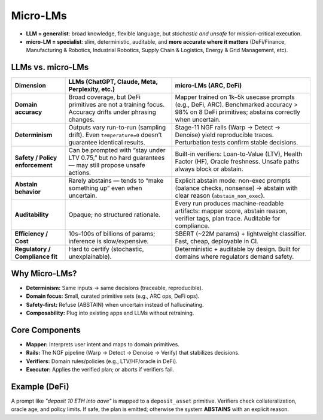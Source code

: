 .. _concepts-micro-lms:

Micro-LMs
===================

- **LLM = generalist**: broad knowledge, flexible language, but *stochastic and unsafe* for mission-critical execution.  
- **micro-LM = specialist**: slim, deterministic, auditable, and **more accurate where it matters** (DeFi/Finance, Manufacturing & Robotics, Industrial Robotics, Supply Chain & Logistics, Energy & Grid Management, etc).


LLMs vs. micro-LMs 
-------------------

+-------------------------+-------------------------------------------------------------+-------------------------------------------------------------------+
| Dimension               | LLMs (ChatGPT, Claude, Meta, Perplexity, etc.)              | **micro-LMs (ARC, DeFi)**                                         |
+=========================+=============================================================+===================================================================+
| **Domain accuracy**     | Broad coverage, but DeFi primitives are not a training      | Mapper trained on 1k–5k usecase prompts (e.g., DeFi, ARC).        |
|                         | focus. Accuracy drifts under phrasing changes.              | Benchmarked accuracy > 98% on 8 DeFi primitives; abstains         |
|                         |                                                             | correctly when uncertain.                                         |
+-------------------------+-------------------------------------------------------------+-------------------------------------------------------------------+
| **Determinism**         | Outputs vary run-to-run (sampling drift). Even              | Stage-11 NGF rails (Warp → Detect → Denoise) yield reproducible   |
|                         | ``temperature=0`` doesn’t guarantee identical results.      | traces. Perturbation tests confirm stable decisions.              |
+-------------------------+-------------------------------------------------------------+-------------------------------------------------------------------+
| **Safety / Policy       | Can be prompted with “stay under LTV 0.75,” but no hard     | Built-in verifiers: Loan-to-Value (LTV), Health Factor (HF),      |
| enforcement**           | guarantees — may still propose unsafe actions.              | Oracle freshness. Unsafe paths always block or abstain.           |
+-------------------------+-------------------------------------------------------------+-------------------------------------------------------------------+
| **Abstain behavior**    | Rarely abstains — tends to “make something up” even when    | Explicit abstain mode: non-exec prompts (balance checks, nonsense)| 
|                         | uncertain.                                                  | → abstain with clear reason (``abstain_non_exec``).               |
+-------------------------+-------------------------------------------------------------+-------------------------------------------------------------------+
| **Auditability**        | Opaque; no structured rationale.                            | Every run produces machine-readable artifacts: mapper score,      |
|                         |                                                             | abstain reason, verifier tags, plan trace. Auditable for          |
|                         |                                                             | compliance.                                                       |
+-------------------------+-------------------------------------------------------------+-------------------------------------------------------------------+
| **Efficiency / Cost**   | 10s–100s of billions of params; inference is slow/expensive.| SBERT (~22M params) + lightweight classifier. Fast, cheap,        |
|                         |                                                             | deployable in CI.                                                 |
+-------------------------+-------------------------------------------------------------+-------------------------------------------------------------------+
| **Regulatory /          | Hard to certify (stochastic, unexplainable).                | Deterministic + auditable by design. Built for domains where      |
| Compliance fit**        |                                                             | regulators demand safety.                                         |
+-------------------------+-------------------------------------------------------------+-------------------------------------------------------------------+

Why Micro-LMs?
--------------
- **Determinism:** Same inputs → same decisions (traceable, reproducible).
- **Domain focus:** Small, curated primitive sets (e.g., ARC ops, DeFi ops).
- **Safety-first:** Refuse (ABSTAIN) when uncertain instead of hallucinating.
- **Composability:** Plug into existing apps and LLMs without retraining.

Core Components
---------------
- **Mapper:** Interprets user intent and maps to domain primitives.
- **Rails:** The NGF pipeline (Warp → Detect → Denoise → Verify) that stabilizes decisions.
- **Verifiers:** Domain rules/policies (e.g., LTV/HF/oracle in DeFi).
- **Executor:** Applies the verified plan; or aborts if verifiers fail.

Example (DeFi)
--------------
A prompt like *"deposit 10 ETH into aave"* is mapped to a ``deposit_asset`` primitive.
Verifiers check collateralization, oracle age, and policy limits. If safe, the plan
is emitted; otherwise the system **ABSTAINS** with an explicit reason.
